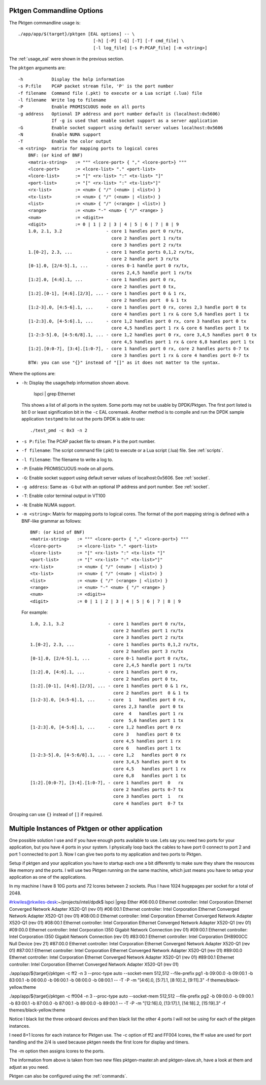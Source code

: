 .. _usage_pktgen:

Pktgen Commandline Options
==========================

The Pktgen commandline usage is::

   ./app/app/$(target}/pktgen [EAL options] -- \
				[-h] [-P] [-G] [-T] [-f cmd_file] \
				[-l log_file] [-s P:PCAP_file] [-m <string>]

The :ref:`usage_eal` were shown in the previous section.

The ``pktgen`` arguments are::

  -h           Display the help information
  -s P:file    PCAP packet stream file, 'P' is the port number
  -f filename  Command file (.pkt) to execute or a Lua script (.lua) file
  -l filename  Write log to filename
  -P           Enable PROMISCUOUS mode on all ports
  -g address   Optional IP address and port number default is (localhost:0x5606)
               If -g is used that enable socket support as a server application
  -G           Enable socket support using default server values localhost:0x5606 
  -N           Enable NUMA support
  -T           Enable the color output
  -m <string>  matrix for mapping ports to logical cores
      BNF: (or kind of BNF)
      <matrix-string>   := """ <lcore-port> { "," <lcore-port>} """
      <lcore-port>      := <lcore-list> "." <port-list>
      <lcore-list>      := "[" <rx-list> ":" <tx-list> "]"
      <port-list>       := "[" <rx-list> ":" <tx-list>"]"
      <rx-list>         := <num> { "/" (<num> | <list>) }
      <tx-list>         := <num> { "/" (<num> | <list>) }
      <list>            := <num> { "/" (<range> | <list>) }
      <range>           := <num> "-" <num> { "/" <range> }
      <num>             := <digit>+
      <digit>           := 0 | 1 | 2 | 3 | 4 | 5 | 6 | 7 | 8 | 9
      1.0, 2.1, 3.2                 - core 1 handles port 0 rx/tx,
                                      core 2 handles port 1 rx/tx
                                      core 3 handles port 2 rx/tx
      1.[0-2], 2.3, ...             - core 1 handle ports 0,1,2 rx/tx,
                                      core 2 handle port 3 rx/tx
      [0-1].0, [2/4-5].1, ...       - cores 0-1 handle port 0 rx/tx,
                                      cores 2,4,5 handle port 1 rx/tx
      [1:2].0, [4:6].1, ...         - core 1 handles port 0 rx,
                                      core 2 handles port 0 tx,
      [1:2].[0-1], [4:6].[2/3], ... - core 1 handles port 0 & 1 rx,
                                      core 2 handles port  0 & 1 tx
      [1:2-3].0, [4:5-6].1, ...     - core 1 handles port 0 rx, cores 2,3 handle port 0 tx
                                      core 4 handles port 1 rx & core 5,6 handles port 1 tx
      [1-2:3].0, [4-5:6].1, ...     - core 1,2 handles port 0 rx, core 3 handles port 0 tx
                                      core 4,5 handles port 1 rx & core 6 handles port 1 tx
      [1-2:3-5].0, [4-5:6/8].1, ... - core 1,2 handles port 0 rx, core 3,4,5 handles port 0 tx
                                      core 4,5 handles port 1 rx & core 6,8 handles port 1 tx
      [1:2].[0:0-7], [3:4].[1:0-7], - core 1 handles port 0 rx, core 2 handles ports 0-7 tx
                                      core 3 handles port 1 rx & core 4 handles port 0-7 tx
      BTW: you can use "{}" instead of "[]" as it does not matter to the syntax.

Where the options are:

* ``-h``: Display the usage/help information shown above.

     lspci | grep Ethernet

  This shows a list of all ports in the system. Some ports may not be usable
  by DPDK/Pktgen.  The first port listed is bit 0 or least signification bit
  in the ``-c`` EAL coremask. Another method is to compile and run the DPDK
  sample application ``testpmd`` to list out the ports DPDK is able to use::

     ./test_pmd -c 0x3 -n 2

* ``-s P:file``: The PCAP packet file to stream. ``P`` is the port number.

* ``-f filename``: The script command file (.pkt) to execute or a Lua script
  (.lua) file. See :ref:`scripts`.

* ``-l filename``: The filename to write a log to.

* ``-P``: Enable PROMISCUOUS mode on all ports.

* ``-G``: Enable socket support using default server values of
  localhost:0x5606. See :ref:`socket`.

* ``-g address``: Same as ``-G`` but with an optional IP address and port
  number. See :ref:`socket`.

* ``-T``: Enable color terminal output in VT100

* ``-N``: Enable NUMA support.

* ``-m <string>``: Matrix for mapping ports to logical cores. The format of the
  port mapping string is defined with a BNF-like grammar as follows::

     BNF: (or kind of BNF)
     <matrix-string>   := """ <lcore-port> { "," <lcore-port>} """
     <lcore-port>      := <lcore-list> "." <port-list>
     <lcore-list>      := "[" <rx-list> ":" <tx-list> "]"
     <port-list>       := "[" <rx-list> ":" <tx-list>"]"
     <rx-list>         := <num> { "/" (<num> | <list>) }
     <tx-list>         := <num> { "/" (<num> | <list>) }
     <list>            := <num> { "/" (<range> | <list>) }
     <range>           := <num> "-" <num> { "/" <range> }
     <num>             := <digit>+
     <digit>           := 0 | 1 | 2 | 3 | 4 | 5 | 6 | 7 | 8 | 9

  For example::

     1.0, 2.1, 3.2                 - core 1 handles port 0 rx/tx,
                                     core 2 handles port 1 rx/tx
                                     core 3 handles port 2 rx/tx
     1.[0-2], 2.3, ...             - core 1 handles ports 0,1,2 rx/tx,
                                     core 2 handles port 3 rx/tx
     [0-1].0, [2/4-5].1, ...       - core 0-1 handle port 0 rx/tx,
                                     core 2,4,5 handle port 1 rx/tx
     [1:2].0, [4:6].1, ...         - core 1 handles port 0 rx,
                                     core 2 handles port 0 tx,
     [1:2].[0-1], [4:6].[2/3], ... - core 1 handles port 0 & 1 rx,
                                     core 2 handles port  0 & 1 tx
     [1:2-3].0, [4:5-6].1, ...     - core  1   handles port 0 rx,
                                     cores 2,3 handle  port 0 tx
                                     core  4   handles port 1 rx
                                     core  5,6 handles port 1 tx
     [1-2:3].0, [4-5:6].1, ...     - core 1,2 handles port 0 rx
                                     core 3   handles port 0 tx
                                     core 4,5 handles port 1 rx
                                     core 6   handles port 1 tx
     [1-2:3-5].0, [4-5:6/8].1, ... - core 1,2   handles port 0 rx
                                     core 3,4,5 handles port 0 tx
                                     core 4,5   handles port 1 rx
                                     core 6,8   handles port 1 tx
     [1:2].[0:0-7], [3:4].[1:0-7], - core 1 handles port  0   rx
                                     core 2 handles ports 0-7 tx
                                     core 3 handles port  1   rx
                                     core 4 handles port  0-7 tx

Grouping can use ``{}`` instead of ``[]`` if required.

Multiple Instances of Pktgen or other application
=================================================

One possible solution I use and if you have enough ports available to use.
Lets say you need two ports for your application, but you have 4 ports in
your system. I physically loop back the cables to have port 0 connect to
port 2 and port 1 connected to port 3. Now I can give two ports to my
application and two ports to Pktgen.

Setup if pktgen and your application you have to startup each one a bit
differently to make sure they share the resources like memory and the
ports. I will use two Pktgen running on the same machine, which just means
you have to setup your application as one of the applications.

In my machine I have 8 10G ports and 72 lcores between 2 sockets. Plus I
have 1024 hugepages per socket for a total of 2048.

#rkwiles@rkwiles-desk:~/projects/intel/dpdk$ lspci |grep Ether
#06:00.0 Ethernet controller: Intel Corporation Ethernet Converged Network Adapter X520-Q1 (rev 01)
#06:00.1 Ethernet controller: Intel Corporation Ethernet Converged Network Adapter X520-Q1 (rev 01)
#08:00.0 Ethernet controller: Intel Corporation Ethernet Converged Network Adapter X520-Q1 (rev 01)
#08:00.1 Ethernet controller: Intel Corporation Ethernet Converged Network Adapter X520-Q1 (rev 01)
#09:00.0 Ethernet controller: Intel Corporation I350 Gigabit Network Connection (rev 01)
#09:00.1 Ethernet controller: Intel Corporation I350 Gigabit Network Connection (rev 01)
#83:00.1 Ethernet controller: Intel Corporation DH8900CC Null Device (rev 21)
#87:00.0 Ethernet controller: Intel Corporation Ethernet Converged Network Adapter X520-Q1 (rev 01)
#87:00.1 Ethernet controller: Intel Corporation Ethernet Converged Network Adapter X520-Q1 (rev 01)
#89:00.0 Ethernet controller: Intel Corporation Ethernet Converged Network Adapter X520-Q1 (rev 01)
#89:00.1 Ethernet controller: Intel Corporation Ethernet Converged Network Adapter X520-Q1 (rev 01)

./app/app/${target}/pktgen -c ff2 -n 3 --proc-type auto --socket-mem
512,512 --file-prefix pg1 -b 09:00.0 -b 09:00.1 -b 83:00.1 -b 06:00.0 -b
06:00.1 -b 08:00.0 -b 08:00.1 -- -T -P -m "[4:6].0, [5:7].1, [8:10].2,
[9:11].3" -f themes/black-yellow.theme

./app/app/${target}/pktgen -c ff004 -n 3 --proc-type auto --socket-mem
512,512 --file-prefix pg2 -b 09:00.0 -b 09:00.1 -b 83:00.1 -b 87:00.0 -b
87:00.1 -b 89:00.0 -b 89:00.1 -- -T -P -m "[12:16].0, [13:17].1,
[14:18].2, [15:19].3" -f themes/black-yellow.theme

Notice I black list the three onboard devices and then black list the
other 4 ports I will not be using for each of the pktgen instances.

I need 8+1 lcores for each instance for Pktgen use. The -c option of ff2
and FF004 lcores, the ff value are used for port handling and the 2/4 is
used because pktgen needs the first lcore for display and timers.

The -m option then assigns lcores to the ports.

The information from above is taken from two new files pktgen-master.sh
and pktgen-slave.sh, have a look at them and adjust as you need.

Pktgen can also be configured using the :ref:`commands`.
